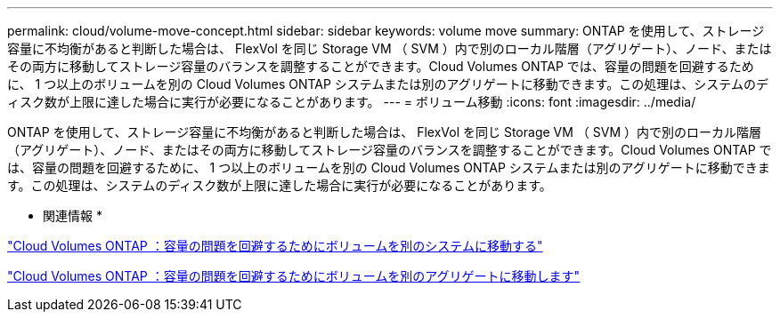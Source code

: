 ---
permalink: cloud/volume-move-concept.html 
sidebar: sidebar 
keywords: volume move 
summary: ONTAP を使用して、ストレージ容量に不均衡があると判断した場合は、 FlexVol を同じ Storage VM （ SVM ）内で別のローカル階層（アグリゲート）、ノード、またはその両方に移動してストレージ容量のバランスを調整することができます。Cloud Volumes ONTAP では、容量の問題を回避するために、 1 つ以上のボリュームを別の Cloud Volumes ONTAP システムまたは別のアグリゲートに移動できます。この処理は、システムのディスク数が上限に達した場合に実行が必要になることがあります。 
---
= ボリューム移動
:icons: font
:imagesdir: ../media/


[role="lead"]
ONTAP を使用して、ストレージ容量に不均衡があると判断した場合は、 FlexVol を同じ Storage VM （ SVM ）内で別のローカル階層（アグリゲート）、ノード、またはその両方に移動してストレージ容量のバランスを調整することができます。Cloud Volumes ONTAP では、容量の問題を回避するために、 1 つ以上のボリュームを別の Cloud Volumes ONTAP システムまたは別のアグリゲートに移動できます。この処理は、システムのディスク数が上限に達した場合に実行が必要になることがあります。

* 関連情報 *

https://docs.netapp.com/us-en/occm/task_managing_storage.html#moving-volumes-to-another-system-to-avoid-capacity-issues["Cloud Volumes ONTAP ：容量の問題を回避するためにボリュームを別のシステムに移動する"]

https://docs.netapp.com/us-en/occm/task_managing_storage.html#moving-volumes-to-another-aggregate-to-avoid-capacity-issues["Cloud Volumes ONTAP ：容量の問題を回避するためにボリュームを別のアグリゲートに移動します"]
